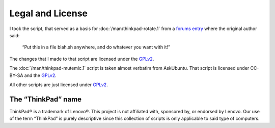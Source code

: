 ..  Copyright © 2014 Martin Ueding <dev@martin-ueding.de>
    Licensed under The GNU Public License Version 2 (or later)

#################
Legal and License
#################

I took the script, that served as a basis for :doc:`/man/thinkpad-rotate.1`
from a `forums entry
<http://forum.thinkpads.com/viewtopic.php?p=676101#p676101>`_ where the
original author said:

    “Put this in a file blah.sh anywhere, and do whatever you want with it!”

The changes that I made to that script are licensed under the GPLv2_.

The :doc:`/man/thinkpad-mutemic.1` script is taken almost verbatim from
AskUbuntu. That script is licensed under CC-BY-SA and the GPLv2_.

All other scripts are just licensed under GPLv2_.

The “ThinkPad” name
===================

ThinkPad® is a trademark of Lenovo®. This project is not affiliated with,
sponsored by, or endorsed by Lenovo. Our use of the term “ThinkPad” is purely
descriptive since this collection of scripts is only applicable to said type of
computers.

.. _GPLv2: http://www.gnu.org/licenses/old-licenses/gpl-2.0

